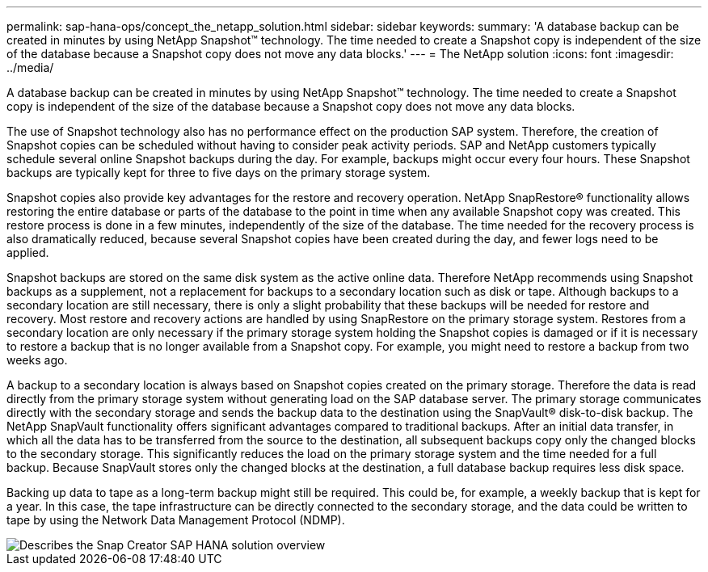 ---
permalink: sap-hana-ops/concept_the_netapp_solution.html
sidebar: sidebar
keywords: 
summary: 'A database backup can be created in minutes by using NetApp Snapshot™ technology. The time needed to create a Snapshot copy is independent of the size of the database because a Snapshot copy does not move any data blocks.'
---
= The NetApp solution
:icons: font
:imagesdir: ../media/

[.lead]
A database backup can be created in minutes by using NetApp Snapshot™ technology. The time needed to create a Snapshot copy is independent of the size of the database because a Snapshot copy does not move any data blocks.

The use of Snapshot technology also has no performance effect on the production SAP system. Therefore, the creation of Snapshot copies can be scheduled without having to consider peak activity periods. SAP and NetApp customers typically schedule several online Snapshot backups during the day. For example, backups might occur every four hours. These Snapshot backups are typically kept for three to five days on the primary storage system.

Snapshot copies also provide key advantages for the restore and recovery operation. NetApp SnapRestore® functionality allows restoring the entire database or parts of the database to the point in time when any available Snapshot copy was created. This restore process is done in a few minutes, independently of the size of the database. The time needed for the recovery process is also dramatically reduced, because several Snapshot copies have been created during the day, and fewer logs need to be applied.

Snapshot backups are stored on the same disk system as the active online data. Therefore NetApp recommends using Snapshot backups as a supplement, not a replacement for backups to a secondary location such as disk or tape. Although backups to a secondary location are still necessary, there is only a slight probability that these backups will be needed for restore and recovery. Most restore and recovery actions are handled by using SnapRestore on the primary storage system. Restores from a secondary location are only necessary if the primary storage system holding the Snapshot copies is damaged or if it is necessary to restore a backup that is no longer available from a Snapshot copy. For example, you might need to restore a backup from two weeks ago.

A backup to a secondary location is always based on Snapshot copies created on the primary storage. Therefore the data is read directly from the primary storage system without generating load on the SAP database server. The primary storage communicates directly with the secondary storage and sends the backup data to the destination using the SnapVault® disk-to-disk backup. The NetApp SnapVault functionality offers significant advantages compared to traditional backups. After an initial data transfer, in which all the data has to be transferred from the source to the destination, all subsequent backups copy only the changed blocks to the secondary storage. This significantly reduces the load on the primary storage system and the time needed for a full backup. Because SnapVault stores only the changed blocks at the destination, a full database backup requires less disk space.

Backing up data to tape as a long-term backup might still be required. This could be, for example, a weekly backup that is kept for a year. In this case, the tape infrastructure can be directly connected to the secondary storage, and the data could be written to tape by using the Network Data Management Protocol (NDMP).

image::../media/scfw_sap_hana_backup_solution_overview.png[Describes the Snap Creator SAP HANA solution overview]
